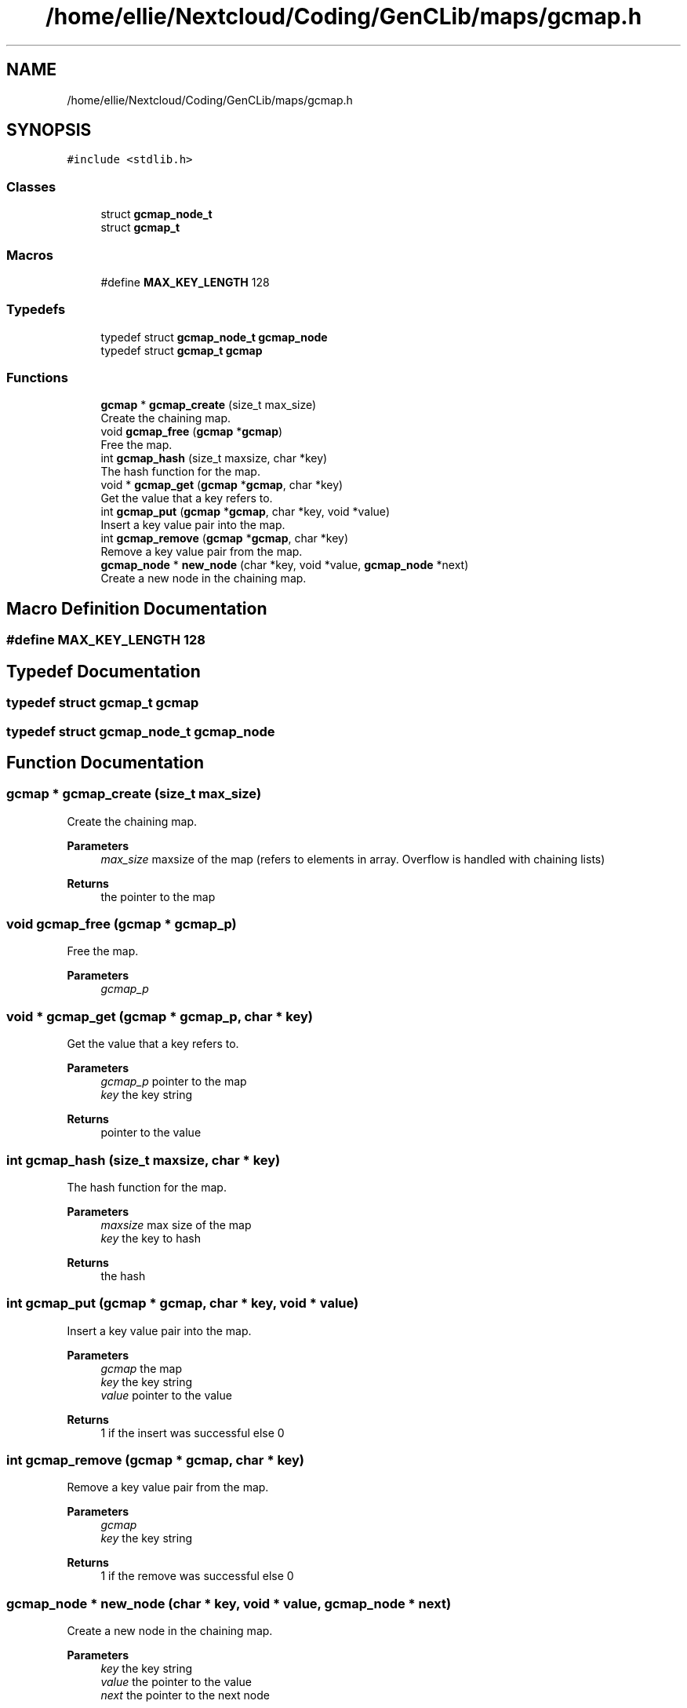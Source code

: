 .TH "/home/ellie/Nextcloud/Coding/GenCLib/maps/gcmap.h" 3 "GenCLib" \" -*- nroff -*-
.ad l
.nh
.SH NAME
/home/ellie/Nextcloud/Coding/GenCLib/maps/gcmap.h
.SH SYNOPSIS
.br
.PP
\fC#include <stdlib\&.h>\fP
.br

.SS "Classes"

.in +1c
.ti -1c
.RI "struct \fBgcmap_node_t\fP"
.br
.ti -1c
.RI "struct \fBgcmap_t\fP"
.br
.in -1c
.SS "Macros"

.in +1c
.ti -1c
.RI "#define \fBMAX_KEY_LENGTH\fP   128"
.br
.in -1c
.SS "Typedefs"

.in +1c
.ti -1c
.RI "typedef struct \fBgcmap_node_t\fP \fBgcmap_node\fP"
.br
.ti -1c
.RI "typedef struct \fBgcmap_t\fP \fBgcmap\fP"
.br
.in -1c
.SS "Functions"

.in +1c
.ti -1c
.RI "\fBgcmap\fP * \fBgcmap_create\fP (size_t max_size)"
.br
.RI "Create the chaining map\&. "
.ti -1c
.RI "void \fBgcmap_free\fP (\fBgcmap\fP *\fBgcmap\fP)"
.br
.RI "Free the map\&. "
.ti -1c
.RI "int \fBgcmap_hash\fP (size_t maxsize, char *key)"
.br
.RI "The hash function for the map\&. "
.ti -1c
.RI "void * \fBgcmap_get\fP (\fBgcmap\fP *\fBgcmap\fP, char *key)"
.br
.RI "Get the value that a key refers to\&. "
.ti -1c
.RI "int \fBgcmap_put\fP (\fBgcmap\fP *\fBgcmap\fP, char *key, void *value)"
.br
.RI "Insert a key value pair into the map\&. "
.ti -1c
.RI "int \fBgcmap_remove\fP (\fBgcmap\fP *\fBgcmap\fP, char *key)"
.br
.RI "Remove a key value pair from the map\&. "
.ti -1c
.RI "\fBgcmap_node\fP * \fBnew_node\fP (char *key, void *value, \fBgcmap_node\fP *next)"
.br
.RI "Create a new node in the chaining map\&. "
.in -1c
.SH "Macro Definition Documentation"
.PP 
.SS "#define MAX_KEY_LENGTH   128"

.SH "Typedef Documentation"
.PP 
.SS "typedef struct \fBgcmap_t\fP \fBgcmap\fP"

.SS "typedef struct \fBgcmap_node_t\fP \fBgcmap_node\fP"

.SH "Function Documentation"
.PP 
.SS "\fBgcmap\fP * gcmap_create (size_t max_size)"

.PP
Create the chaining map\&. 
.PP
\fBParameters\fP
.RS 4
\fImax_size\fP maxsize of the map (refers to elements in array\&. Overflow is handled with chaining lists) 
.RE
.PP
\fBReturns\fP
.RS 4
the pointer to the map 
.RE
.PP

.SS "void gcmap_free (\fBgcmap\fP * gcmap_p)"

.PP
Free the map\&. 
.PP
\fBParameters\fP
.RS 4
\fIgcmap_p\fP 
.br
 
.RE
.PP

.SS "void * gcmap_get (\fBgcmap\fP * gcmap_p, char * key)"

.PP
Get the value that a key refers to\&. 
.PP
\fBParameters\fP
.RS 4
\fIgcmap_p\fP pointer to the map 
.br
\fIkey\fP the key string 
.RE
.PP
\fBReturns\fP
.RS 4
pointer to the value 
.RE
.PP

.SS "int gcmap_hash (size_t maxsize, char * key)"

.PP
The hash function for the map\&. 
.PP
\fBParameters\fP
.RS 4
\fImaxsize\fP max size of the map 
.br
\fIkey\fP the key to hash 
.RE
.PP
\fBReturns\fP
.RS 4
the hash 
.RE
.PP

.SS "int gcmap_put (\fBgcmap\fP * gcmap, char * key, void * value)"

.PP
Insert a key value pair into the map\&. 
.PP
\fBParameters\fP
.RS 4
\fIgcmap\fP the map 
.br
\fIkey\fP the key string 
.br
\fIvalue\fP pointer to the value 
.RE
.PP
\fBReturns\fP
.RS 4
1 if the insert was successful else 0 
.RE
.PP

.SS "int gcmap_remove (\fBgcmap\fP * gcmap, char * key)"

.PP
Remove a key value pair from the map\&. 
.PP
\fBParameters\fP
.RS 4
\fIgcmap\fP 
.br
\fIkey\fP the key string 
.RE
.PP
\fBReturns\fP
.RS 4
1 if the remove was successful else 0 
.RE
.PP

.SS "\fBgcmap_node\fP * new_node (char * key, void * value, \fBgcmap_node\fP * next)"

.PP
Create a new node in the chaining map\&. 
.PP
\fBParameters\fP
.RS 4
\fIkey\fP the key string 
.br
\fIvalue\fP the pointer to the value 
.br
\fInext\fP the pointer to the next node 
.RE
.PP
\fBReturns\fP
.RS 4
the pointer to the next node 
.RE
.PP

.SH "Author"
.PP 
Generated automatically by Doxygen for GenCLib from the source code\&.
